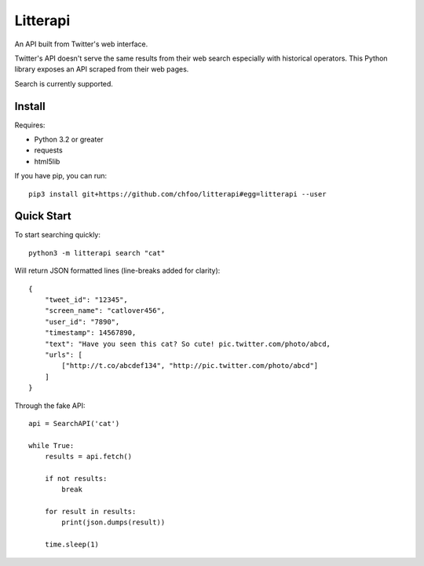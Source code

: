 =========
Litterapi
=========

An API built from Twitter's web interface.

Twitter's API doesn't serve the same results from their web search especially with historical operators. This Python library exposes an API scraped from their web pages.

Search is currently supported.


Install
=======

Requires:

* Python 3.2 or greater
* requests
* html5lib

If you have pip, you can run::

    pip3 install git+https://github.com/chfoo/litterapi#egg=litterapi --user


Quick Start
===========

To start searching quickly::

    python3 -m litterapi search "cat"


Will return JSON formatted lines (line-breaks added for clarity)::

    {
        "tweet_id": "12345",
        "screen_name": "catlover456",
        "user_id": "7890",
        "timestamp": 14567890,
        "text": "Have you seen this cat? So cute! pic.twitter.com/photo/abcd,
        "urls": [
            ["http://t.co/abcdef134", "http://pic.twitter.com/photo/abcd"]
        ]
    }


Through the fake API::

    api = SearchAPI('cat')

    while True:
        results = api.fetch()

        if not results:
            break

        for result in results:
            print(json.dumps(result))

        time.sleep(1)

